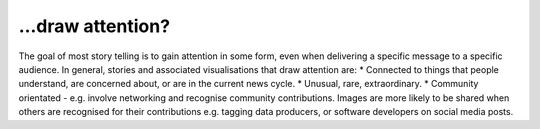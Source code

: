 .. _draw_attention

…draw attention?
---------------

The goal of most story telling is to gain attention in some form, even when delivering a specific message to a specific audience. In general, stories and associated visualisations that draw attention are:
* Connected to things that people understand, are concerned about, or are in the current news cycle.
* Unusual, rare, extraordinary.
* Community orientated - e.g. involve networking and recognise community contributions. Images are more likely to be shared when others are recognised for their contributions e.g. tagging data producers, or software developers on social media posts.

